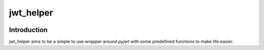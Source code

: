 ================
jwt_helper
================

.. image:: https://img.shields.io/badge/code%20style-black-000000.svg
    :target: https://pypi.org/project/black

.. image:: https://app.codacy.com/project/badge/Grade/bfc97f9667f64c4a9f7d26f937393260
    :target: https://www.codacy.com/gh/bad-microservices/jwt_helper/dashboard?utm_source=github.com&amp;utm_medium=referral&amp;utm_content=bad-microservices/jwt_helper&amp;utm_campaign=Badge_Grade

.. image:: https://badge.fury.io/py/jwt_helper.svg
    :target: https://badge.fury.io/py/jwt_helper

.. image:: https://github.com/bad-microservices/jwt_helper/actions/workflows/documentation.yaml/badge.svg
   :target: https://github.com/bad-microservices/jwt_helper/actions?query=workflow:Docs

.. image:: https://github.com/bad-microservices/jwt_helper/actions/workflows/pypi_upload.yaml/badge.svg
    :target: https://github.com/bad-microservices/jwt_helper/actions?query=workflow:pypi

Introduction
=============

jwt_helper aims to be a simple to use wrapper around `pyjwt` with some predefined functions to make life easier.

